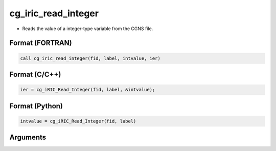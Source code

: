 cg_iric_read_integer
======================

-  Reads the value of a integer-type variable from the CGNS file.

Format (FORTRAN)
------------------
.. code-block:: fortran

   call cg_iric_read_integer(fid, label, intvalue, ier)

Format (C/C++)
----------------
.. code-block:: c

   ier = cg_iRIC_Read_Integer(fid, label, &intvalue);

Format (Python)
----------------
.. code-block:: python

   intvalue = cg_iRIC_Read_Integer(fid, label)

Arguments
---------

.. csv-table:: Arguments of cg_iric_read_integer
   :file: cg_iric_read_integer_args.csv
   :header-rows: 1

